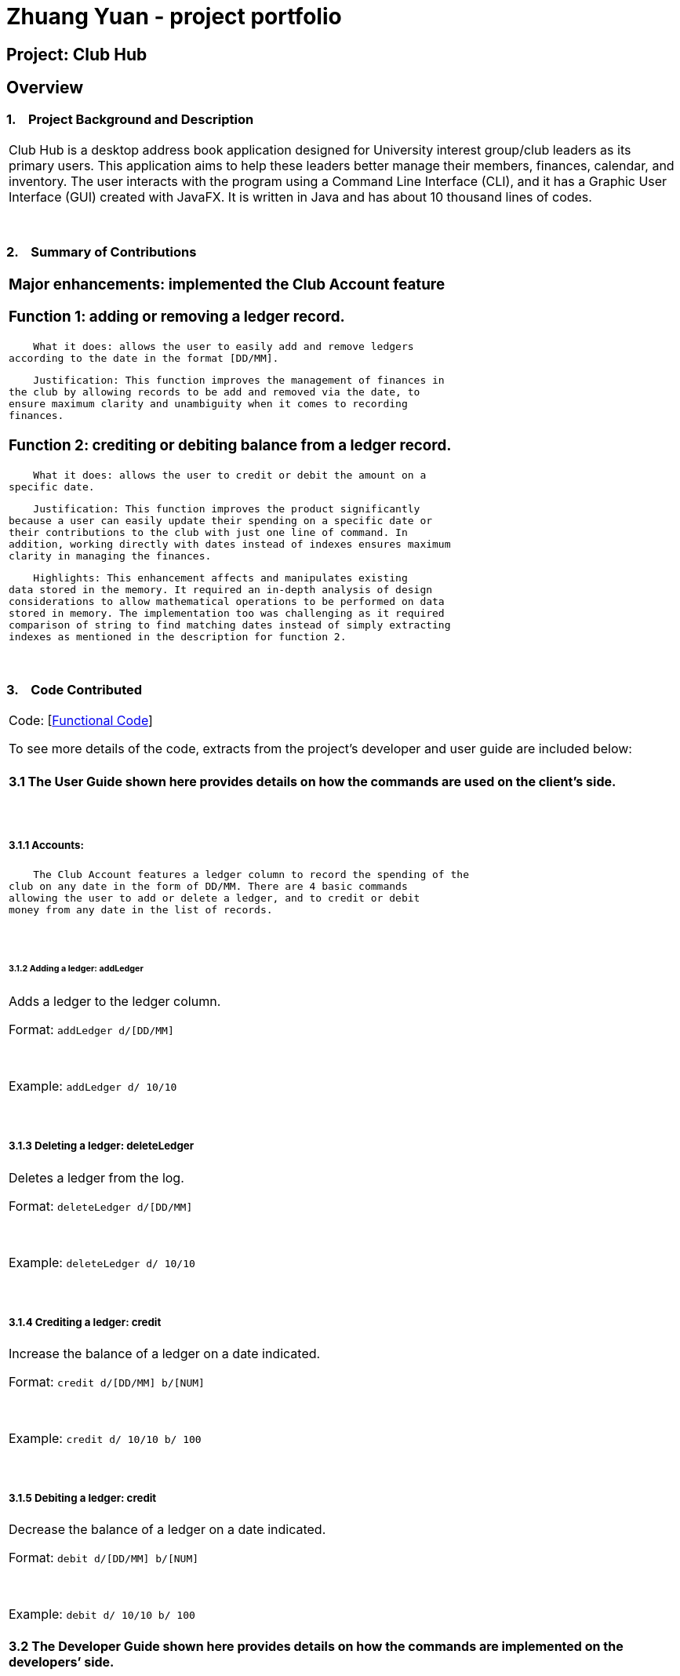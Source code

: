 = Zhuang Yuan - project portfolio
:site-section: AboutUs
:imagesDir: ../images
:stylesDir: ../stylesheets

== Project: Club Hub

== Overview

=== 1.    Project Background and Description

[width="100%",cols="100%",]
|=======================================================================
a|Club Hub is
a desktop address book application designed for University interest
group/club leaders as its primary users. This application aims to help
these leaders better manage their members, finances, calendar, and
inventory. The user interacts with the program using a Command Line
Interface (CLI), and it has a Graphic User Interface (GUI) created with
JavaFX. It is written in Java and has about 10 thousand lines of codes.
|=======================================================================

 

=== 2.    Summary of Contributions

[width="100%",cols="100%",]
|=======================================================================
a|
=== Major enhancements: implemented the Club Account feature

=== Function 1: adding or removing a ledger record.

    What it does: allows the user to easily add and remove ledgers
according to the date in the format [DD/MM].

    Justification: This function improves the management of finances in
the club by allowing records to be add and removed via the date, to
ensure maximum clarity and unambiguity when it comes to recording
finances.

=== Function 2: crediting or debiting balance from a ledger record.

    What it does: allows the user to credit or debit the amount on a
specific date.

    Justification: This function improves the product significantly
because a user can easily update their spending on a specific date or
their contributions to the club with just one line of command. In
addition, working directly with dates instead of indexes ensures maximum
clarity in managing the finances.

    Highlights: This enhancement affects and manipulates existing
data stored in the memory. It required an in-depth analysis of design
considerations to allow mathematical operations to be performed on data
stored in memory. The implementation too was challenging as it required
comparison of string to find matching dates instead of simply extracting
indexes as mentioned in the description for function 2.

|=======================================================================

 

=== 3.    Code Contributed

[width="100%",cols="100%",]
|=======================================================================
a|
Code:
[https://nuscs2113-ay1819s1.github.io/dashboard/#=undefined&search=&sort=displayName&since=2018-09-12&until=2018-10-18&timeframe=day&reverse=false&repoSort=true[Functional
Code]]

To see more details of the code, extracts from the project’s developer
and user guide are included below:

==== 3.1 The User Guide shown here provides details on how the commands are used on the client’s side.

 

===== 3.1.1 Accounts:

    The Club Account features a ledger column to record the spending of the
club on any date in the form of DD/MM. There are 4 basic commands
allowing the user to add or delete a ledger, and to credit or debit
money from any date in the list of records.

 

====== 3.1.2 Adding a ledger: addLedger

Adds a ledger to the ledger column.

Format: `addLedger d/[DD/MM]`

 

Example: `addLedger d/ 10/10`

 

===== 3.1.3 Deleting a ledger: deleteLedger

Deletes a ledger from the log.

Format: `deleteLedger d/[DD/MM]`

 

Example: `deleteLedger d/ 10/10`

 

===== 3.1.4 Crediting a ledger: credit

Increase the balance of a ledger on a date indicated.

Format: `credit d/[DD/MM] b/[NUM]`

 

Example: `credit d/ 10/10 b/ 100`

 

===== 3.1.5 Debiting a ledger: credit

Decrease the balance of a ledger on a date indicated.

Format: `debit d/[DD/MM] b/[NUM]`

 

Example: `debit d/ 10/10 b/ 100`

==== 3.2 The Developer Guide shown here provides details on how the commands are implemented on the developers’ side.

 

===== 3.2.1 Ledger

As of v1.3, the core commands dealing with Ledgers are addLedger,
deleteLedger, credit and debit. In addition, the common commands such as
undo and redo apply to manipulating the data in the Ledger.

 

Bugs:

{empty}1. Wrong exception thrown when not entering the correct value for
balance fir credit and debit

{empty}2. Balance in ledgers not displaying '$' symbol and 2 decimal
places for cents at the front of the amount of money.

 

===== 3.2.2 Add/Remove Ledger feature

Current Implementation

The add/remove mechanism is facilitated by VersionedAddressBook. It
extends AddressBook with an AddLedger and RemoveLedger method.

 

AddressBook#addLedger() — Adds a ledger object to the UniqueLedgerList.

 

AddressBook#removeLedger() — Removes a ledger object from the
UniqueLedgerList.

 

These operations are exposed in the Model interface as Model#addLedger
and Model#deleteLedger respectively.

 

Below is a scenario of how a user adds a ledger into the club book.

 

Step 1. The user inputs the command addLedger /d [date] /b [balance]
into the command box.

 

Step 2. The commandBox ui will then create a Logic object which parses
the command to ascertain that it is an addLedger command.

 

Step 3. The AddressBookParser will then parse the command to create a
new addLedgerParser object.

 

Step 4. This addLedgerParser will parser the arguments of the command
line and create a new AddLedger object.

 

Step 5. This will then be put into the model, into the versioned address
book.

 

The Ledger class creates an object that instantiates a DateLedger object
and an Account object. The multiple Ledger objects created will be
stored in a UniqueLedgerList, where the uniqueness of every ledger is in
its date.

 

This uniqueness is attained by comparing the DateLedger object in the
ledger to be added and the ledgers already in the UniqueLedgerList using
the getDateLedger() method in Ledger.

 

Perhaps instead of using a for loop to loop through the entire
UniqueLedgerList, one could implement a more efficient method of finding
duplicates while maintaining the function of searching using objects
instead of index.

 

Remove Ledger uses the same concept ut instead starts with looking for
the Ledger in the UniqueLedgerList instead.

 

===== 3.2.3 Credit/Debit feature

The Credit/Debit mechanism is facilitated by CreditCommand and
DebitCommand. They extend Command by overriding and implementing the
execute method.

 

The unique way of implementing this feature is that instead of crediting
or debiting the ledgers in the list using the index, we can directly
perform these operations on the dates themselves.

 

This is done by implementing a for loop to loop through the
UniqueLedgerList to get the date of the ledgers in the list, comparing
them to find one to edit.

|=======================================================================

 

=== 4.    Known Bugs

[width="100%",cols="50%,50%",]
|=======================================================================
|image:ppp_files/image001.png[Tip icon,width=15,height=15] |Some of the
bugs identified a
|=======================================================================

 

=== 5.    Design Considerations

[width="100%",cols="50%,50%",]
|============================================================
|image:image003.png[Tip icon,width=15,height=15] a|

 

|============================================================

 

=== 6.    Future Implementation

[width="100%",cols="50%,50%",]
|============================================================
|image:image004.png[Tip icon,width=15,height=15] a|

 

|============================================================
